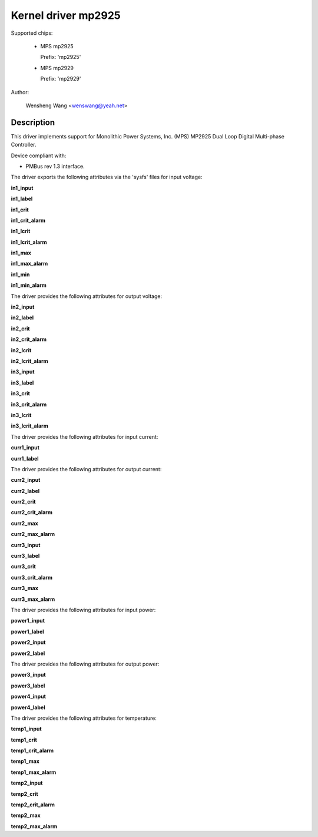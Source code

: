 .. SPDX-License-Identifier: GPL-2.0

Kernel driver mp2925
====================

Supported chips:

  * MPS mp2925

    Prefix: 'mp2925'

  * MPS mp2929

    Prefix: 'mp2929'

Author:

	Wensheng Wang <wenswang@yeah.net>

Description
-----------

This driver implements support for Monolithic Power Systems, Inc. (MPS)
MP2925 Dual Loop Digital Multi-phase Controller.

Device compliant with:

- PMBus rev 1.3 interface.

The driver exports the following attributes via the 'sysfs' files
for input voltage:

**in1_input**

**in1_label**

**in1_crit**

**in1_crit_alarm**

**in1_lcrit**

**in1_lcrit_alarm**

**in1_max**

**in1_max_alarm**

**in1_min**

**in1_min_alarm**

The driver provides the following attributes for output voltage:

**in2_input**

**in2_label**

**in2_crit**

**in2_crit_alarm**

**in2_lcrit**

**in2_lcrit_alarm**

**in3_input**

**in3_label**

**in3_crit**

**in3_crit_alarm**

**in3_lcrit**

**in3_lcrit_alarm**

The driver provides the following attributes for input current:

**curr1_input**

**curr1_label**

The driver provides the following attributes for output current:

**curr2_input**

**curr2_label**

**curr2_crit**

**curr2_crit_alarm**

**curr2_max**

**curr2_max_alarm**

**curr3_input**

**curr3_label**

**curr3_crit**

**curr3_crit_alarm**

**curr3_max**

**curr3_max_alarm**

The driver provides the following attributes for input power:

**power1_input**

**power1_label**

**power2_input**

**power2_label**

The driver provides the following attributes for output power:

**power3_input**

**power3_label**

**power4_input**

**power4_label**

The driver provides the following attributes for temperature:

**temp1_input**

**temp1_crit**

**temp1_crit_alarm**

**temp1_max**

**temp1_max_alarm**

**temp2_input**

**temp2_crit**

**temp2_crit_alarm**

**temp2_max**

**temp2_max_alarm**
